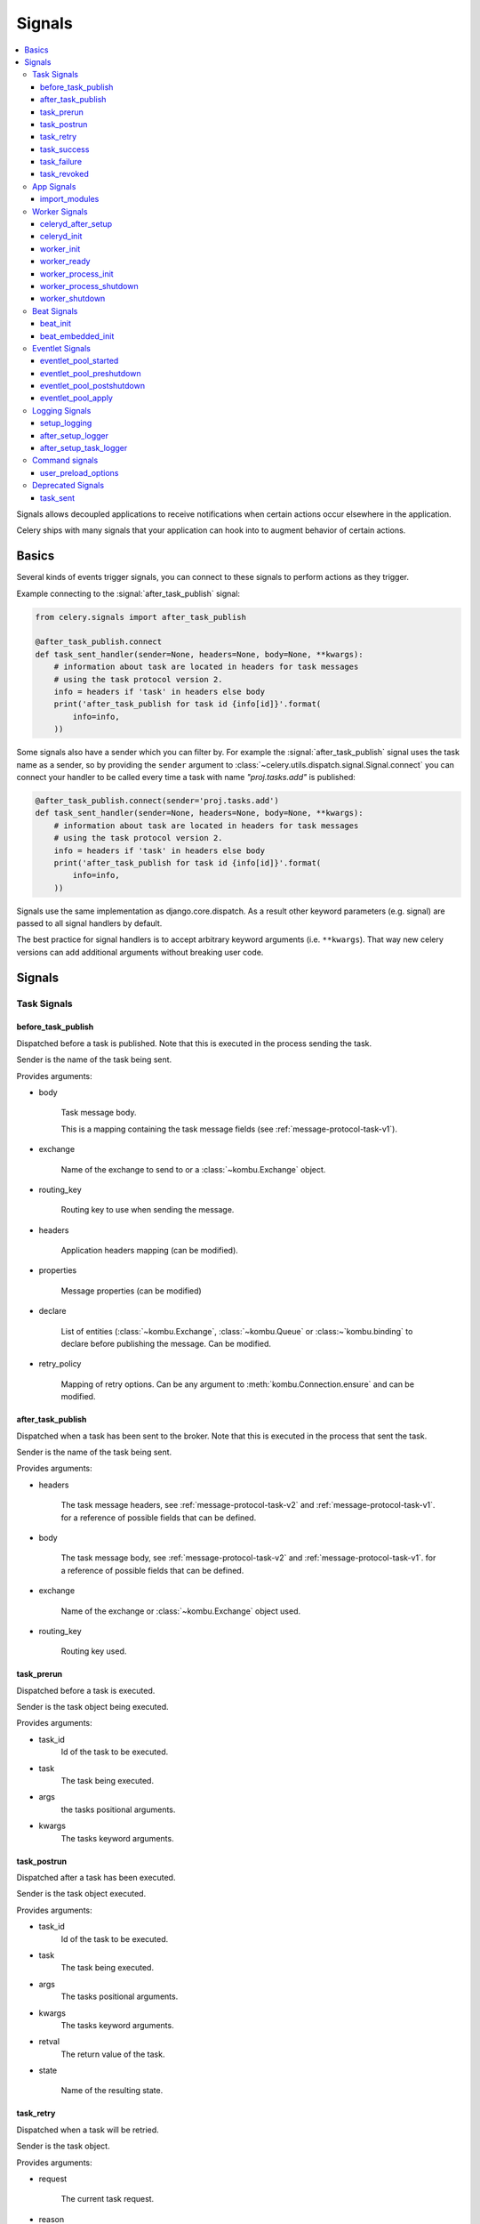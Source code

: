.. _signals:

=======
Signals
=======

.. contents::
    :local:

Signals allows decoupled applications to receive notifications when
certain actions occur elsewhere in the application.

Celery ships with many signals that your application can hook into
to augment behavior of certain actions.

.. _signal-basics:

Basics
======

Several kinds of events trigger signals, you can connect to these signals
to perform actions as they trigger.

Example connecting to the :signal:`after_task_publish` signal:

.. code-block:: python

    from celery.signals import after_task_publish

    @after_task_publish.connect
    def task_sent_handler(sender=None, headers=None, body=None, **kwargs):
        # information about task are located in headers for task messages
        # using the task protocol version 2.
        info = headers if 'task' in headers else body
        print('after_task_publish for task id {info[id]}'.format(
            info=info,
        ))


Some signals also have a sender which you can filter by. For example the
:signal:`after_task_publish` signal uses the task name as a sender, so by
providing the ``sender`` argument to
:class:`~celery.utils.dispatch.signal.Signal.connect` you can
connect your handler to be called every time a task with name `"proj.tasks.add"`
is published:

.. code-block:: python

    @after_task_publish.connect(sender='proj.tasks.add')
    def task_sent_handler(sender=None, headers=None, body=None, **kwargs):
        # information about task are located in headers for task messages
        # using the task protocol version 2.
        info = headers if 'task' in headers else body
        print('after_task_publish for task id {info[id]}'.format(
            info=info,
        ))

Signals use the same implementation as django.core.dispatch. As a result other
keyword parameters (e.g. signal) are passed to all signal handlers by default.

The best practice for signal handlers is to accept arbitrary keyword
arguments (i.e. ``**kwargs``).  That way new celery versions can add additional
arguments without breaking user code.

.. _signal-ref:

Signals
=======

Task Signals
------------

.. signal:: before_task_publish

before_task_publish
~~~~~~~~~~~~~~~~~~~
.. versionadded:: 3.1

Dispatched before a task is published.
Note that this is executed in the process sending the task.

Sender is the name of the task being sent.

Provides arguments:

* body

    Task message body.

    This is a mapping containing the task message fields
    (see :ref:`message-protocol-task-v1`).

* exchange

    Name of the exchange to send to or a :class:`~kombu.Exchange` object.

* routing_key

    Routing key to use when sending the message.

* headers

    Application headers mapping (can be modified).

* properties

    Message properties (can be modified)

* declare

    List of entities (:class:`~kombu.Exchange`,
    :class:`~kombu.Queue` or :class:~`kombu.binding` to declare before
    publishing the message.  Can be modified.

* retry_policy

    Mapping of retry options.  Can be any argument to
    :meth:`kombu.Connection.ensure` and can be modified.

.. signal:: after_task_publish

after_task_publish
~~~~~~~~~~~~~~~~~~

Dispatched when a task has been sent to the broker.
Note that this is executed in the process that sent the task.

Sender is the name of the task being sent.

Provides arguments:

* headers

    The task message headers, see :ref:`message-protocol-task-v2`
    and :ref:`message-protocol-task-v1`.
    for a reference of possible fields that can be defined.

* body

    The task message body, see :ref:`message-protocol-task-v2`
    and :ref:`message-protocol-task-v1`.
    for a reference of possible fields that can be defined.

* exchange

    Name of the exchange or :class:`~kombu.Exchange` object used.

* routing_key

    Routing key used.

.. signal:: task_prerun

task_prerun
~~~~~~~~~~~

Dispatched before a task is executed.

Sender is the task object being executed.

Provides arguments:

* task_id
    Id of the task to be executed.

* task
    The task being executed.

* args
    the tasks positional arguments.

* kwargs
    The tasks keyword arguments.

.. signal:: task_postrun

task_postrun
~~~~~~~~~~~~

Dispatched after a task has been executed.

Sender is the task object executed.

Provides arguments:

* task_id
    Id of the task to be executed.

* task
    The task being executed.

* args
    The tasks positional arguments.

* kwargs
    The tasks keyword arguments.

* retval
    The return value of the task.

* state

    Name of the resulting state.

.. signal:: task_retry

task_retry
~~~~~~~~~~

Dispatched when a task will be retried.

Sender is the task object.

Provides arguments:

* request

    The current task request.

* reason

    Reason for retry (usually an exception instance, but can always be
    coerced to :class:`str`).

* einfo

    Detailed exception information, including traceback
    (a :class:`billiard.einfo.ExceptionInfo` object).


.. signal:: task_success

task_success
~~~~~~~~~~~~

Dispatched when a task succeeds.

Sender is the task object executed.

Provides arguments

* result
    Return value of the task.

.. signal:: task_failure

task_failure
~~~~~~~~~~~~

Dispatched when a task fails.

Sender is the task object executed.

Provides arguments:

* task_id
    Id of the task.

* exception
    Exception instance raised.

* args
    Positional arguments the task was called with.

* kwargs
    Keyword arguments the task was called with.

* traceback
    Stack trace object.

* einfo
    The :class:`celery.datastructures.ExceptionInfo` instance.

.. signal:: task_revoked

task_revoked
~~~~~~~~~~~~

Dispatched when a task is revoked/terminated by the worker.

Sender is the task object revoked/terminated.

Provides arguments:

* request

    This is a :class:`~celery.worker.request.Request` instance, and not
    ``task.request``.   When using the prefork pool this signal
    is dispatched in the parent process, so ``task.request`` is not available
    and should not be used.  Use this object instead, which should have many
    of the same fields.

* terminated
    Set to :const:`True` if the task was terminated.

* signum
    Signal number used to terminate the task. If this is :const:`None` and
    terminated is :const:`True` then :sig:`TERM` should be assumed.

* expired
  Set to :const:`True` if the task expired.

App Signals
-----------

.. signal:: import_modules

import_modules
~~~~~~~~~~~~~~

This signal is sent when a program (worker, beat, shell) etc, asks
for modules in the :setting:`include` and :setting:`imports`
settings to be imported.

Sender is the app instance.

Worker Signals
--------------

.. signal:: celeryd_after_setup

celeryd_after_setup
~~~~~~~~~~~~~~~~~~~

This signal is sent after the worker instance is set up,
but before it calls run.  This means that any queues from the :option:`-Q`
option is enabled, logging has been set up and so on.

It can be used to e.g. add custom queues that should always be consumed
from, disregarding the :option:`-Q` option.  Here's an example
that sets up a direct queue for each worker, these queues can then be
used to route a task to any specific worker:

.. code-block:: python

    from celery.signals import celeryd_after_setup

    @celeryd_after_setup.connect
    def setup_direct_queue(sender, instance, **kwargs):
        queue_name = '{0}.dq'.format(sender)  # sender is the nodename of the worker
        instance.app.amqp.queues.select_add(queue_name)

Provides arguments:

* sender
  Hostname of the worker.

* instance
    This is the :class:`celery.apps.worker.Worker` instance to be initialized.
    Note that only the :attr:`app` and :attr:`hostname` (nodename) attributes have been
    set so far, and the rest of ``__init__`` has not been executed.

* conf
    The configuration of the current app.


.. signal:: celeryd_init

celeryd_init
~~~~~~~~~~~~

This is the first signal sent when :program:`celery worker` starts up.
The ``sender`` is the host name of the worker, so this signal can be used
to setup worker specific configuration:

.. code-block:: python

    from celery.signals import celeryd_init

    @celeryd_init.connect(sender='worker12@example.com')
    def configure_worker12(conf=None, **kwargs):
        conf.task_default_rate_limit = '10/m'

or to set up configuration for multiple workers you can omit specifying a
sender when you connect:

.. code-block:: python

    from celery.signals import celeryd_init

    @celeryd_init.connect
    def configure_workers(sender=None, conf=None, **kwargs):
        if sender in ('worker1@example.com', 'worker2@example.com'):
            conf.task_default_rate_limit = '10/m'
        if sender == 'worker3@example.com':
            conf.worker_prefetch_multiplier = 0

Provides arguments:

* sender
  Nodename of the worker.

* instance
    This is the :class:`celery.apps.worker.Worker` instance to be initialized.
    Note that only the :attr:`app` and :attr:`hostname` (nodename) attributes have been
    set so far, and the rest of ``__init__`` has not been executed.

* conf
    The configuration of the current app.

* options

    Options passed to the worker from command-line arguments (including
    defaults).

.. signal:: worker_init

worker_init
~~~~~~~~~~~

Dispatched before the worker is started.

.. signal:: worker_ready

worker_ready
~~~~~~~~~~~~

Dispatched when the worker is ready to accept work.

.. signal:: worker_process_init

worker_process_init
~~~~~~~~~~~~~~~~~~~

Dispatched in all pool child processes when they start.

Note that handlers attached to this signal must not be blocking
for more than 4 seconds, or the process will be killed assuming
it failed to start.

.. signal:: worker_process_shutdown

worker_process_shutdown
~~~~~~~~~~~~~~~~~~~~~~~

Dispatched in all pool child processes just before they exit.

Note: There is no guarantee that this signal will be dispatched,
similarly to finally blocks it's impossible to guarantee that handlers
will be called at shutdown, and if called it may be interrupted during.

Provides arguments:

* pid

    The pid of the child process that is about to shutdown.

* exitcode

    The exitcode that will be used when the child process exits.

.. signal:: worker_shutdown

worker_shutdown
~~~~~~~~~~~~~~~

Dispatched when the worker is about to shut down.

Beat Signals
------------

.. signal:: beat_init

beat_init
~~~~~~~~~

Dispatched when :program:`celery beat` starts (either standalone or embedded).
Sender is the :class:`celery.beat.Service` instance.

.. signal:: beat_embedded_init

beat_embedded_init
~~~~~~~~~~~~~~~~~~

Dispatched in addition to the :signal:`beat_init` signal when :program:`celery
beat` is started as an embedded process.  Sender is the
:class:`celery.beat.Service` instance.

Eventlet Signals
----------------

.. signal:: eventlet_pool_started

eventlet_pool_started
~~~~~~~~~~~~~~~~~~~~~

Sent when the eventlet pool has been started.

Sender is the :class:`celery.concurrency.eventlet.TaskPool` instance.

.. signal:: eventlet_pool_preshutdown

eventlet_pool_preshutdown
~~~~~~~~~~~~~~~~~~~~~~~~~

Sent when the worker shutdown, just before the eventlet pool
is requested to wait for remaining workers.

Sender is the :class:`celery.concurrency.eventlet.TaskPool` instance.

.. signal:: eventlet_pool_postshutdown

eventlet_pool_postshutdown
~~~~~~~~~~~~~~~~~~~~~~~~~~

Sent when the pool has been joined and the worker is ready to shutdown.

Sender is the :class:`celery.concurrency.eventlet.TaskPool` instance.

.. signal:: eventlet_pool_apply

eventlet_pool_apply
~~~~~~~~~~~~~~~~~~~

Sent whenever a task is applied to the pool.

Sender is the :class:`celery.concurrency.eventlet.TaskPool` instance.

Provides arguments:

* target

    The target function.

* args

    Positional arguments.

* kwargs

    Keyword arguments.

Logging Signals
---------------

.. signal:: setup_logging

setup_logging
~~~~~~~~~~~~~

Celery won't configure the loggers if this signal is connected,
so you can use this to completely override the logging configuration
with your own.

If you would like to augment the logging configuration setup by
Celery then you can use the :signal:`after_setup_logger` and
:signal:`after_setup_task_logger` signals.

Provides arguments:

* loglevel
    The level of the logging object.

* logfile
    The name of the logfile.

* format
    The log format string.

* colorize
    Specify if log messages are colored or not.

.. signal:: after_setup_logger

after_setup_logger
~~~~~~~~~~~~~~~~~~

Sent after the setup of every global logger (not task loggers).
Used to augment logging configuration.

Provides arguments:

* logger
    The logger object.

* loglevel
    The level of the logging object.

* logfile
    The name of the logfile.

* format
    The log format string.

* colorize
    Specify if log messages are colored or not.

.. signal:: after_setup_task_logger

after_setup_task_logger
~~~~~~~~~~~~~~~~~~~~~~~

Sent after the setup of every single task logger.
Used to augment logging configuration.

Provides arguments:

* logger
    The logger object.

* loglevel
    The level of the logging object.

* logfile
    The name of the logfile.

* format
    The log format string.

* colorize
    Specify if log messages are colored or not.

Command signals
---------------

.. signal:: user_preload_options

user_preload_options
~~~~~~~~~~~~~~~~~~~~

This signal is sent after any of the Celery command line programs
are finished parsing the user preload options.

It can be used to add additional command-line arguments to the
:program:`celery` umbrella command:

.. code-block:: python

    from celery import Celery
    from celery import signals
    from celery.bin.base import Option

    app = Celery()
    app.user_options['preload'].add(Option(
        '--monitoring', action='store_true',
        help='Enable our external monitoring utility, blahblah',
    ))

    @signals.user_preload_options.connect
    def handle_preload_options(options, **kwargs):
        if options['monitoring']:
            enable_monitoring()


Sender is the :class:`~celery.bin.base.Command` instance, which depends
on what program was called (e.g. for the umbrella command it will be
a :class:`~celery.bin.celery.CeleryCommand`) object).

Provides arguments:

* app

    The app instance.

* options

    Mapping of the parsed user preload options (with default values).

Deprecated Signals
------------------

.. signal:: task_sent

task_sent
~~~~~~~~~

This signal is deprecated, please use :signal:`after_task_publish` instead.
